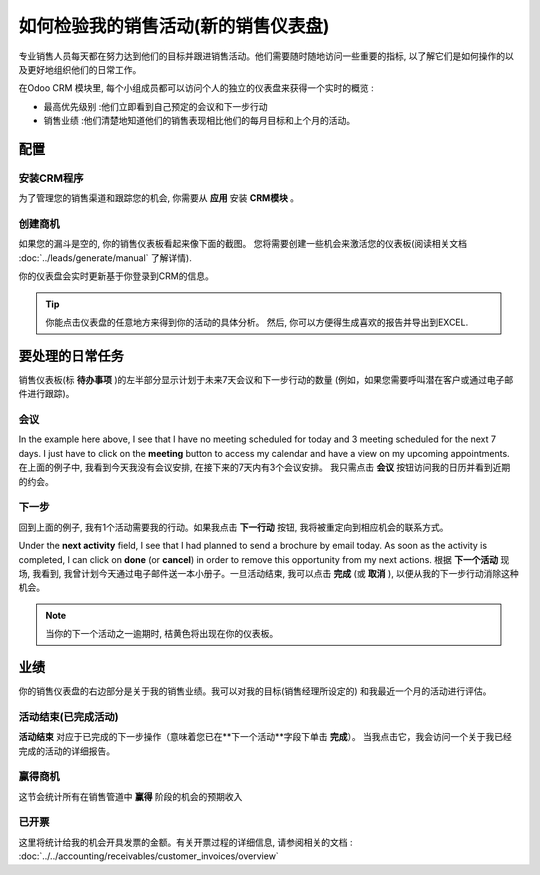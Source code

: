 =================================================================
如何检验我的销售活动(新的销售仪表盘)
=================================================================

专业销售人员每天都在努力达到他们的目标并跟进销售活动。他们需要随时随地访问一些重要的指标, 
以了解它们是如何操作的以及更好地组织他们的日常工作。

在Odoo CRM 模块里, 每个小组成员都可以访问个人的独立的仪表盘来获得一个实时的概览 :

-   最高优先级别 :他们立即看到自己预定的会议和下一步行动

-   销售业绩 :他们清楚地知道他们的销售表现相比他们的每月目标和上个月的活动。

.. image:: media/review01.png
    :align: center

配置
=============

安装CRM程序
---------------------------

为了管理您的销售渠道和跟踪您的机会, 你需要从 **应用** 安装 **CRM模块** 。

.. image:: media/review02.png
    :align: center

创建商机
--------------------

如果您的漏斗是空的, 你的销售仪表板看起来像下面的截图。
您将需要创建一些机会来激活您的仪表板(阅读相关文档
:doc:`../leads/generate/manual` 了解详情).

.. image:: media/review03.png
    :align: center

你的仪表盘会实时更新基于你登录到CRM的信息。

.. tip::
    你能点击仪表盘的任意地方来得到你的活动的具体分析。
    然后, 你可以方便得生成喜欢的报告并导出到EXCEL.

要处理的日常任务
======================

销售仪表板(标 **待办事项** )的左半部分显示计划于未来7天会议和下一步行动的数量
(例如，如果您需要呼叫潜在客户或通过电子邮件进行跟踪)。

.. image:: media/review04.png
    :align: center

会议
--------

In the example here above, I see that I have no meeting scheduled for
today and 3 meeting scheduled for the next 7 days. I just have to
click on the **meeting** button to access my calendar and have a view on
my upcoming appointments.
在上面的例子中, 我看到今天我没有会议安排, 在接下来的7天内有3个会议安排。
我只需点击 **会议** 按钮访问我的日历并看到近期的约会。
 
.. image:: media/review05.png
    :align: center

下一步
------------

回到上面的例子, 我有1个活动需要我的行动。如果我点击 **下一行动** 按钮, 
我将被重定向到相应机会的联系方式。

.. image:: media/review06.png
    :align: center

Under the **next activity** field, I see that I had planned to send a
brochure by email today.
As soon as the activity is completed, I can click on **done** (or
**cancel**) in order to remove this opportunity from my next actions.
根据 **下一个活动** 现场, 我看到, 我曾计划今天通过电子邮件送一本小册子。一旦活动结束,
我可以点击 **完成** (或 **取消** ), 以便从我的下一步行动消除这种机会。

.. note::
    当你的下一个活动之一逾期时, 桔黄色将出现在你的仪表板。

业绩
============

你的销售仪表盘的右边部分是关于我的销售业绩。我可以对我的目标(销售经理所设定的)
和我最近一个月的活动进行评估。

.. image:: media/review07.png
    :align: center

活动结束(已完成活动)
---------------

**活动结束** 对应于已完成的下一步操作（意味着您已在**下一个活动**字段下单击 **完成**）。
当我点击它，我会访问一个关于我已经完成的活动的详细报告。

.. image:: media/review08.png
    :align: center

赢得商机
--------------------

这节会统计所有在销售管道中 **赢得** 阶段的机会的预期收入

.. image:: media/review09.png
    :align: center

已开票
-----------------

这里将统计给我的机会开具发票的金额。有关开票过程的详细信息, 请参阅相关的文档 : :doc:`../../accounting/receivables/customer_invoices/overview`

.. seealso::
    * :doc:`analysis`